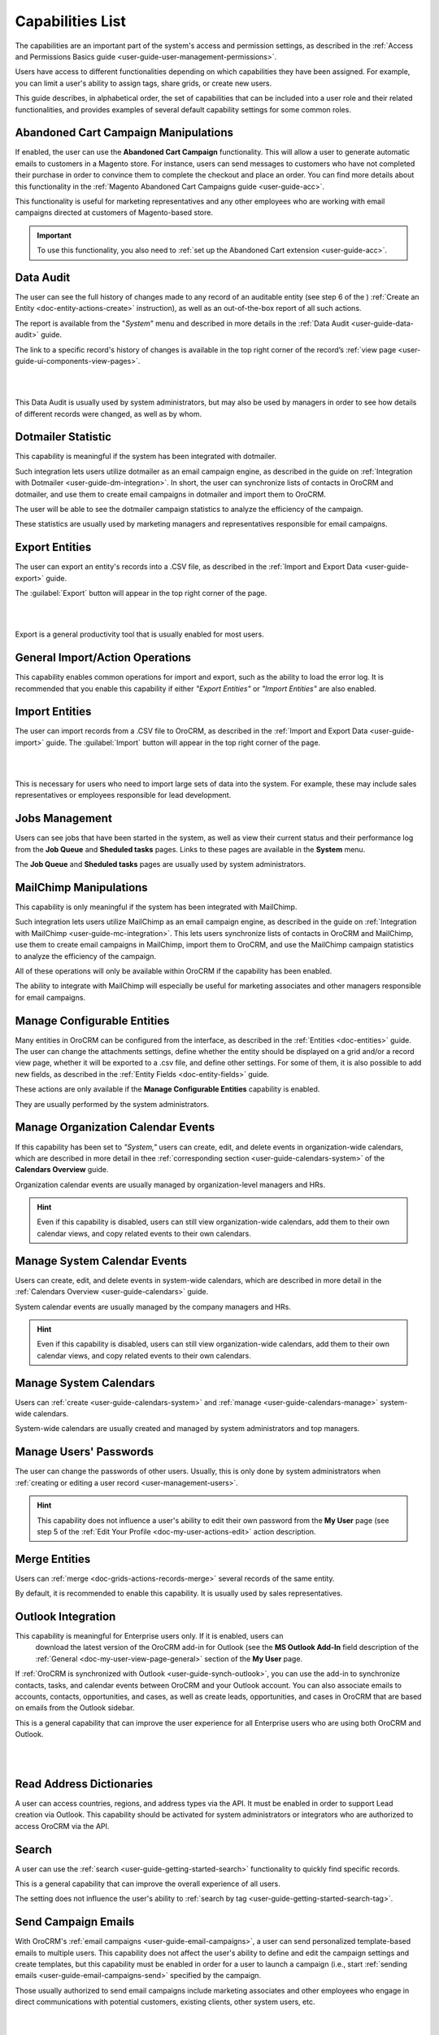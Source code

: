 .. _admin-capabilities:

Capabilities List
=================

The capabilities are an important part of the system's access and permission settings, as described in the 
:ref:`Access and Permissions Basics guide <user-guide-user-management-permissions>`. 

Users have access to different functionalities depending on which capabilities they have been assigned. For example, you 
can limit a user's ability to assign tags, share grids, or create new users.

 
This guide describes, in alphabetical order, the set of capabilities that can be included into a user role and their related 
functionalities, and provides examples of several default capability settings for some common roles.



.. _admin-capabilities-acc:

Abandoned Cart Campaign Manipulations
-------------------------------------

If enabled, the user can use the **Abandoned Cart Campaign** functionality. This will allow 
a user to generate automatic emails to customers in a Magento store. For instance, users can send messages to customers 
who have not completed their purchase in order to convince them to complete the checkout and place an order. You can 
find more details about this functionality in the :ref:`Magento Abandoned Cart Campaigns guide <user-guide-acc>`.

This functionality is useful for marketing representatives and any other employees who are working with email campaigns 
directed at customers of Magento-based store.

.. important::

    To use this functionality, you also need to :ref:`set up the Abandoned Cart extension <user-guide-acc>`.

    
.. _admin-capabilities-data-audit:    
    
Data Audit
----------

The user can see the full history of changes made to any record of an auditable entity (see step 6 of the )
:ref:`Create an Entity <doc-entity-actions-create>` instruction), as well as an out-of-the-box report of all such 
actions. 

The report is available from the "*System*" menu and described in more details in the 
:ref:`Data Audit <user-guide-data-audit>` guide.

The link to a specific record's history of changes is available in the top right corner of the record’s
:ref:`view page <user-guide-ui-components-view-pages>`.

|

.. image:: ../../user_guide/img/data_management/view/view_history.png

|

This Data Audit is usually used by system administrators, but may also be used by managers in order to see how details 
of different records were changed, as well as by whom.


.. _admin-capabilities-dotmailer-stats:    

Dotmailer Statistic
-------------------

This capability is meaningful if the system has been integrated with dotmailer.

Such integration lets users utilize dotmailer as an email campaign engine, as described in the guide on
:ref:`Integration with Dotmailer <user-guide-dm-integration>`. In short, the user can synchronize lists of contacts in 
OroCRM and dotmailer, and use them to create email campaigns in dotmailer and import them to OroCRM.

The user will be able to see the dotmailer campaign 
statistics to analyze the efficiency of the campaign. 

These statistics are usually used by marketing managers and representatives responsible for email campaigns.

.. _admin-capabilities-export-entities:    

Export Entities
---------------

The user can export an entity's records into a .CSV file, as 
described in the :ref:`Import and Export Data <user-guide-export>` guide. 

The :guilabel:`Export` button will appear in the top right corner of the page.

|

.. image:: ../img/roles/export.png 

|

Export is a general productivity tool that is usually enabled for most users.


.. _admin-capabilities-general_import:  

General Import/Action Operations
--------------------------------

This capability enables common operations for import and export, such as the ability to load the error log. It is 
recommended that you enable this capability if either *"Export Entities"* or *"Import Entities"* are also 
enabled. 


.. _admin-capabilities-import-entities:    

Import Entities
---------------

The user can import records from a .CSV file to OroCRM, as described 
in the :ref:`Import and Export Data <user-guide-import>` guide. The :guilabel:`Import` button will 
appear in the top right corner of the page.

|

.. image:: ../img/roles/import.png 

|

This is necessary for users who need to import large sets of data into the system. For example, these may include sales 
representatives or employees responsible for lead development.

.. _admin-capabilities-jobs:  

Jobs Management
---------------

Users can see jobs that have been started in the system, as well as view their 
current status and their performance log from the **Job Queue** and **Sheduled tasks** pages. Links to these pages are 
available in the **System** menu.

The **Job Queue** and **Sheduled tasks** pages are usually used by system administrators.



.. _admin-capabilities-mailchimp:  

MailChimp Manipulations
-----------------------

This capability is only meaningful if the system has been integrated with MailChimp. 

Such integration lets users utilize MailChimp as an email campaign engine, as described in the guide on
:ref:`Integration with MailChimp <user-guide-mc-integration>`. This lets users synchronize lists of contacts in OroCRM 
and MailChimp, use them to create email campaigns in MailChimp, import them to OroCRM, and use the MailChimp campaign 
statistics to analyze the efficiency of the campaign.

All of these operations will only be available within OroCRM if the capability has been enabled.

The ability to integrate with MailChimp will especially be useful for marketing associates and other managers 
responsible for email campaigns.


.. _admin-capabilities-config-entities:  

Manage Configurable Entities
----------------------------

Many entities in OroCRM can be configured from the interface, as described in the
:ref:`Entities <doc-entities>` guide. The user can change the attachments settings, 
define whether the entity should be displayed on a grid and/or a record view page, whether it will be 
exported to a .csv file, and define other settings. For some of them, it is also possible to add new fields, as 
described in the :ref:`Entity Fields  <doc-entity-fields>` guide. 

These actions are only available if the **Manage Configurable Entities** capability is enabled.

They are usually performed by the system administrators.


.. _admin-capabilities-org-calendar-events: 

Manage Organization Calendar Events
-----------------------------------

If this capability has been set to *"System,"* users can create, edit, and delete events in organization-wide calendars, 
which are described in more detail in thee :ref:`corresponding section <user-guide-calendars-system>` of the 
**Calendars Overview** guide.

Organization calendar events are usually managed by organization-level managers and HRs.

.. hint::

     Even if this capability is disabled, users can still view organization-wide calendars, add 
     them to their own calendar views, and copy related events to their own calendars.


.. _admin-capabilities-sys-calendar-events: 

Manage System Calendar Events
-----------------------------

Users can create, edit, and delete events in system-wide calendars, which 
are described in more detail in the :ref:`Calendars Overview <user-guide-calendars>` guide.

System calendar events are usually managed by the company managers and HRs.

.. hint::

     Even if this capability is disabled, users can still view organization-wide calendars, add them to their 
     own calendar views, and copy related events to their own calendars.


.. _admin-capabilities-sys-calendars: 

Manage System Calendars
-----------------------


Users can :ref:`create <user-guide-calendars-system>` and :ref:`manage <user-guide-calendars-manage>` system-wide calendars.

System-wide calendars are usually created and managed by system administrators and top managers.


.. _admin-capabilities-passwords:
 
Manage Users' Passwords
-----------------------

The user can change the passwords of other users. Usually, this is only done
by system administrators when :ref:`creating or editing a user record <user-management-users>`. 

.. hint::

    This capability does not influence a user's ability to edit their own password from the **My User** page (see step 5 of the :ref:`Edit Your Profile <doc-my-user-actions-edit>` action description.


.. _admin-capabilities-merge:

Merge Entities
--------------


Users can :ref:`merge <doc-grids-actions-records-merge>`
several records of the same entity.

By default, it is recommended to enable this capability. It is usually used by sales representatives.


.. _admin-capabilities-outlook:

Outlook Integration
-------------------

This capability is meaningful for Enterprise users only. If it is enabled, users can 
 download the latest version of the OroCRM add-in for Outlook (see the **MS Outlook Add-In** field description of the :ref:`General <doc-my-user-view-page-general>` section of the **My User** page.

If :ref:`OroCRM is synchronized with Outlook <user-guide-synch-outlook>`, you can use the add-in to synchronize 
contacts, tasks, and calendar events between OroCRM and your Outlook account. You can also associate emails to accounts, 
contacts, opportunities, and cases, as well as create leads, opportunities, and cases in OroCRM that are based on emails 
from the Outlook sidebar.

This is a general capability that can improve the user experience for all Enterprise users who are using both OroCRM and 
Outlook. 


|

.. image:: ../../user_guide/img/intro/user_outlook.png

|


.. _admin-capabilities-address-dic:

Read Address Dictionaries
-------------------------

A user can access countries, regions, and address types via the API.
It must be enabled in order to support Lead creation via Outlook. This capability should be activated for
system administrators or integrators who are authorized to access OroCRM via the API.


.. _admin-capabilities-search:

Search
------

A user can use the :ref:`search <user-guide-getting-started-search>` 
functionality to quickly find specific records.

This is a general capability that can improve the overall experience of all users.

The setting does not influence the user's ability to :ref:`search by tag <user-guide-getting-started-search-tag>`.


.. _admin-capabilities-campaign-emails:

Send Campaign Emails
--------------------

With OroCRM's :ref:`email campaigns <user-guide-email-campaigns>`, a user can send personalized template-based emails 
to multiple users. This capability does not affect the user's ability to define and edit the campaign settings and create 
templates, but this capability must be enabled in order for a user to launch a campaign (i.e., start
:ref:`sending emails <user-guide-email-campaigns-send>` specified by the campaign.

Those usually authorized to send email campaigns include marketing associates and other employees who engage in direct 
communications with potential customers, existing clients, other system users, etc.

|

.. image:: ../img/roles/email_campaign.png

|


.. _admin-capabilities-share-grid:

Share Grid View
---------------

A user can :ref:`share the grid views <doc-grids-actions-grid-views-share>`
that they have configured.

This is particularly useful for team-leads and heads of departments who want to modify and share grids with their 
subordinates.

|

.. image:: ../img/roles/grid_share.png

|

 
.. _admin-capabilities-system-info:

System Information
------------------

A user can view the system information page. This page contains the list of 
Oro packages and third-party packages that are installed, and is usually only used by system administrators and 
integrators.

.. _admin-capabilities-system-config:

System Configuration
--------------------

A user can access the system configuration page (in the main menu, navigate to **System>Configuration**) to localize the system, change the display and tracking settings, and otherwise change the system configuration.


.. _admin-capabilities-tags:

Tag Assign/Unassign
-------------------

A user can  assign/unassign :ref:`tags <user-guide-tags>` which are 
non-hierarchical keywords or phrases assigned to records. They provide additional information about records and
are visible to all the system users. 

Tags can be successfully utilized by all users.


.. _admin-capabilities-tags-all:

Unassign All Tags From Entities
-------------------------------

This capability is only meaningful if **Tag assign/unassign** is enabled.

If both **Tag assign/unassign** and **Unassign All Tags From Entities** capabilities are enabled, 
users can unassign not only the tags that they have added, but any tags other users have also added to records.

This way, you can restrict users from deleting tags made by other users. This is usually available to 
team leads, department heads, and managers.

.. _admin-capabilities-unshare-grid:

Unshare Grid View
-----------------

Users can unshare grids previously 
:ref:`shared <admin-capabilities-share-grid>` by themselves. This is usually available to all users who work 
with grids.


.. _admin-capabilities-view-sql:

View SQL Query of a Report/Segment
----------------------------------

Users  see the SQL request that is sent to the system for a report/segment.

Usually, this is only granted to system administrators so they can check if a report has been developed correctly.  
The **Show SQL Query** link will appear below the report.

|

.. image:: ../img/roles/sql_show.png

|


This setting will only work if it has been enabled within **System Configuration>Display Settings> 
Report settings**. 

|

.. image:: ../img/roles/sql_setting.png

|


.. _admin-capabilities-workflow:

Workflow Manipulations
----------------------

Users can manage the records,  that are associated with 
:ref:`workflows <user-guide-workflow-management-basics>`. Otherwise, users may be able to see and edit records, but will 
not be able to change the status of the records within the workflow.

This capability must be disabled if you want to restrict users from changing the status of records.


Default Configurations Table
----------------------------

In this table, you will find several default configurations that have been created for different user roles. By default, 
system administrators have access to all capabilities, while other roles are limited by their functions, as shown below.

.. csv-table::
  :header: "", "Admin", "Marketing Representative", "Sales Manager", "Sales Representative"
  :widths: 35, 10, 10, 10, 10

  "**Capability**","\+","\-","\+","\-"
  "**Abandoned Cart Campaign manipulations**","\+","\-","\+","\-"
  "**Data audit**","\+","\-","\+","\-"
  "**Dotmailer Statistic**","\+","\-","\+","\-"
  "**Export entities**","\+","\+","\+","\-"
  "**General import/action operations**","\+","\-","\+","\-"
  "**Import entities**","\+","\+", "\+","\-"
  "**Jobs management**","\+","\-","\-","\-"
  "**MailChimp manipulations**","\+","\-","\+","\-"
  "**Manage configurable entities**","\+","\-","\+","\-"
  "**Manage organization calendar events**","\+","\-", "\+","\-"
  "**Manage system calendar events**","\+","\-","\+","\-"
  "**Manage system calendars**","\+","\-","\+","\-"
  "**Manage users' passwords**","\+","\-","\+","\-"
  "**Merge entities**","\+","\-","\+","\-"
  "**Outlook integration**","\+","\+","\+","\+"
  "**Read address dictionaries**","\+","\-","\+","\+"
  "**Search**","\+","\+","\+","\-"
  "**Send campaign emails**","\+","\-","\+","\-"
  "**Share grid view**","\+","\-","\+","\-"
  "**System Information**","\+","\-","\-","\-"
  "**System configuration**","\+","\-","\-","\-"
  "**Tag assign/unassign**","\+","\-","\+","\-"
  "**Unassign all tags from entities**","\+","\-","\+","\-"
  "**Unshare grid view**","\+","\-","\+","\-"
  "**View SQL query of a report/segment**","\+", "\-","\-","\-"
  "**Workflow manipulations**","\+","\+","\+","\+"